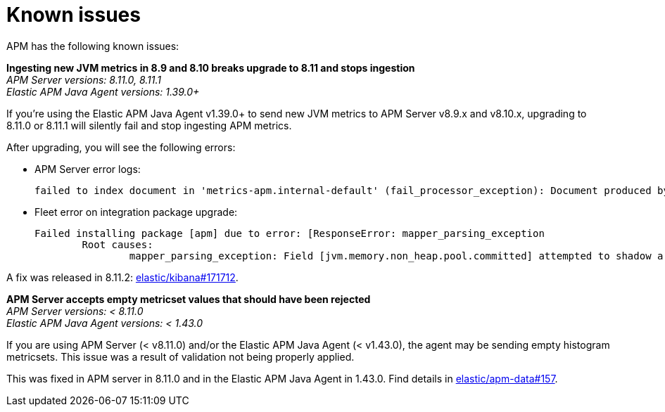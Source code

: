 [[known-issues]]
= Known issues

APM has the following known issues:

*Ingesting new JVM metrics in 8.9 and 8.10 breaks upgrade to 8.11 and stops ingestion* +
_APM Server versions: 8.11.0, 8.11.1_ +
_Elastic APM Java Agent versions: 1.39.0+_

// Describe the conditions in which this issue occurs
If you're using the Elastic APM Java Agent v1.39.0+ to send new JVM metrics to APM Server v8.9.x and v8.10.x,
// Describe the behavior of the issue
upgrading to 8.11.0 or 8.11.1 will silently fail and stop ingesting APM metrics.
// Describe why it happens
// This happens because...

// Include exact error messages linked to this issue
// so users searching for the error message end up here.
After upgrading, you will see the following errors:

* APM Server error logs:
+
[source,txt]
----
failed to index document in 'metrics-apm.internal-default' (fail_processor_exception): Document produced by APM Server v8.11.1, which is newer than the installed APM integration (v8.10.3-preview-1695284222). The APM integration must be upgraded.
----

* Fleet error on integration package upgrade:
+
[source,txt]
----
Failed installing package [apm] due to error: [ResponseError: mapper_parsing_exception
	Root causes:
		mapper_parsing_exception: Field [jvm.memory.non_heap.pool.committed] attempted to shadow a time_series_metric]
----

// Link to fix
A fix was released in 8.11.2: https://github.com/elastic/kibana/pull/171712[elastic/kibana#171712].

[[apm-empty-metricset-values]]
*APM Server accepts empty metricset values that should have been rejected* +
_APM Server versions: < 8.11.0_ +
_Elastic APM Java Agent versions: < 1.43.0_

// Describe the conditions in which this issue occurs
If you are using APM Server (< v8.11.0) and/or the Elastic APM Java Agent (< v1.43.0),
// Describe the behavior of the issue
the agent may be sending empty histogram metricsets.
// Describe why it happens
This issue was a result of validation not being properly applied.

// Include exact error messages linked to this issue
// so users searching for the error message end up here.

// Link to fix
This was fixed in APM server in 8.11.0 and in the Elastic APM Java Agent in 1.43.0.
Find details in https://github.com/elastic/apm-data/pull/157[elastic/apm-data#157].

// TEMPLATE

////
*Brief description* +
_Versions: XX.XX.XX, YY.YY.YY, ZZ.ZZ.ZZ_

Detailed description.
////
